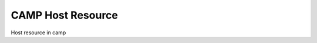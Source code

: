 
.. _host_resource-label:

==================
CAMP Host Resource 
==================

Host resource in camp